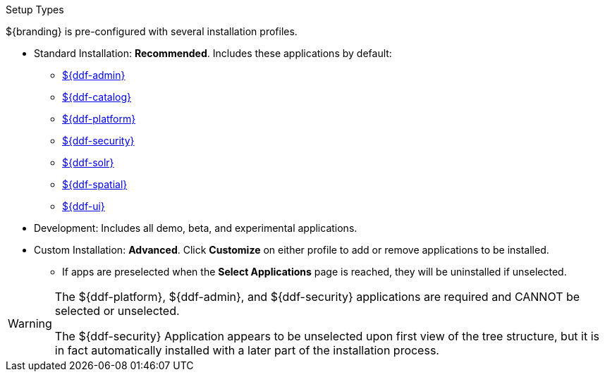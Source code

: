 :title: Startup Types
:type: installing
:status: published
:summary: Installation profiles available.
:project: ${ddf-branding}
:order: 05

.Setup Types
****
${branding} is pre-configured with several installation profiles.

* Standard Installation: *Recommended*. Includes these applications by default:
** <<_admin_reference,${ddf-admin}>>
** <<_catalog_reference,${ddf-catalog}>>
** <<_platform_reference,${ddf-platform}>>
** <<_security_reference,${ddf-security}>>
** <<_solr_reference,${ddf-solr}>>
** <<_spatial_reference,${ddf-spatial}>>
** <<_search_ui_reference,${ddf-ui}>>

* Development: Includes all demo, beta, and experimental applications.
* Custom Installation: *Advanced*. Click *Customize* on either profile to add or remove applications to be installed.

** If apps are preselected when the *Select Applications* page is reached, they will be uninstalled if unselected.

[WARNING]
====
The ${ddf-platform}, ${ddf-admin}, and ${ddf-security} applications are required and CANNOT be selected or unselected.

The ${ddf-security} Application appears to be unselected upon first view of the tree structure, but it is in fact automatically installed with a later part of the installation process.
====

****
